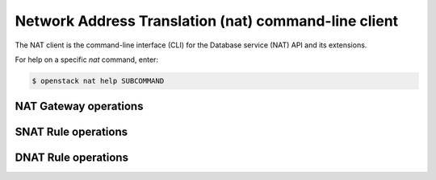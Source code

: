 =====================================================
Network Address Translation (nat) command-line client
=====================================================

The NAT client is the command-line interface (CLI) for
the Database service (NAT) API and its extensions.

For help on a specific `nat` command, enter:

.. code-block:: console

   $ openstack nat help SUBCOMMAND

.. _gateway:

NAT Gateway operations
----------------------

.. autoprogram-cliff:: openstack.nat.v2
   :command: nat gateway *

.. _snat:

SNAT Rule operations
--------------------

.. autoprogram-cliff:: openstack.nat.v2
   :command: nat snat *

.. _dnat:

DNAT Rule operations
--------------------

.. autoprogram-cliff:: openstack.nat.v2
   :command: nat dnat *
